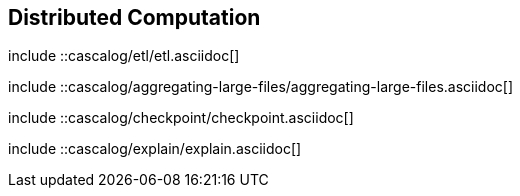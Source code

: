 [[ch_distributed]]
== Distributed Computation

////////
Cascalog
////////

include ::cascalog/etl/etl.asciidoc[]

include ::cascalog/aggregating-large-files/aggregating-large-files.asciidoc[]

include ::cascalog/checkpoint/checkpoint.asciidoc[]

include ::cascalog/explain/explain.asciidoc[]
